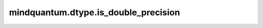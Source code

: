 mindquantum.dtype.is_double_precision
=====================================

.. py:function:: mindquantum.dtype.compiler.is_double_precision(dtype)

    判断一个类型是不是双精度类型。

    参数：
        - **dtype** (mindquantum.dtype) - MindQuantum 支持的类型。
